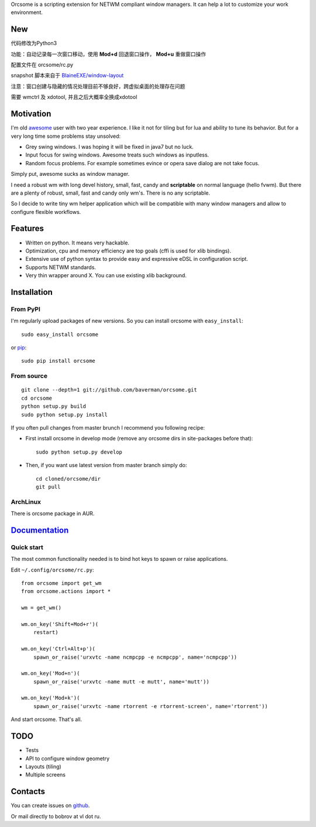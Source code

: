 Orcsome is a scripting extension for NETWM compliant window managers. It can
help a lot to customize your work environment.


New
----------
代码修改为Python3

功能：自动记录每一次窗口移动，使用 **Mod+d** 回退窗口操作， **Mod+u** 重做窗口操作


配置文件在 orcsome/rc.py

snapshot 脚本来自于 `BlaineEXE/window-layout`_


注意：窗口创建与隐藏的情况处理目前不够良好，跨虚拟桌面的处理存在问题

需要 wmctrl 及 xdotool, 并且之后大概率全换成xdotool

.. _BlaineEXE/window-layout: https://github.com/BlaineEXE/window-layout

Motivation
----------

I'm old `awesome`_ user with two year experience. I like it not for tiling but
for lua and ability to tune its behavior. But for a very long time some problems
stay unsolved:

* Grey swing windows. I was hoping it will be fixed in java7 but no luck.
* Input focus for swing windows. Awesome treats such windows as inputless.
* Random focus problems. For example sometimes evince or opera save dialog are
  not take focus.

Simply put, awesome sucks as window manager.

I need a robust wm with long devel history, small, fast, candy and
**scriptable** on normal language (hello fvwm). But there are a plenty of
robust, small, fast and candy only wm's. There is no any scriptable.

So I decide to write tiny wm helper application which will be compatible with
many window managers and allow to configure flexible workflows.

.. _awesome: http://awesome.naquadah.org/

Features
--------

* Written on python. It means very hackable.

* Optimization, cpu and memory efficiency are top goals (cffi is used for xlib
  bindings).

* Extensive use of python syntax to provide easy and expressive eDSL in
  configuration script.

* Supports NETWM standards.

* Very thin wrapper around X. You can use existing xlib background.


Installation
------------

From PyPI
'''''''''

I'm regularly upload packages of new versions. So you can install orcsome with
``easy_install``::

   sudo easy_install orcsome

or `pip`_::

   sudo pip install orcsome


From source
'''''''''''

::

   git clone --depth=1 git://github.com/baverman/orcsome.git
   cd orcsome
   python setup.py build
   sudo python setup.py install

If you often pull changes from master brunch I recommend you following recipe:

* First install orcsome in develop mode (remove any orcsome dirs in site-packages
  before that)::

     sudo python setup.py develop

* Then, if you want use latest version from master branch simply do::

     cd cloned/orcsome/dir
     git pull


ArchLinux
'''''''''

There is orcsome package in AUR.

.. _pip: http://pip.openplans.org/


`Documentation <http://pythonhosted.org/orcsome/>`_
---------------------------------------------------

Quick start
'''''''''''

The most common functionality needed is to bind hot keys to spawn or raise
applications.

Edit ``~/.config/orcsome/rc.py``::

   from orcsome import get_wm
   from orcsome.actions import *

   wm = get_wm()

   wm.on_key('Shift+Mod+r')(
       restart)

   wm.on_key('Ctrl+Alt+p')(
       spawn_or_raise('urxvtc -name ncmpcpp -e ncmpcpp', name='ncmpcpp'))

   wm.on_key('Mod+n')(
       spawn_or_raise('urxvtc -name mutt -e mutt', name='mutt'))

   wm.on_key('Mod+k')(
       spawn_or_raise('urxvtc -name rtorrent -e rtorrent-screen', name='rtorrent'))

And start orcsome. That's all.


TODO
----

* Tests
* API to configure window geometry
* Layouts (tiling)
* Multiple screens


Contacts
--------

You can create issues on `github <https://github.com/baverman/orcsome/issues>`_.

Or mail directly to bobrov at vl dot ru.

